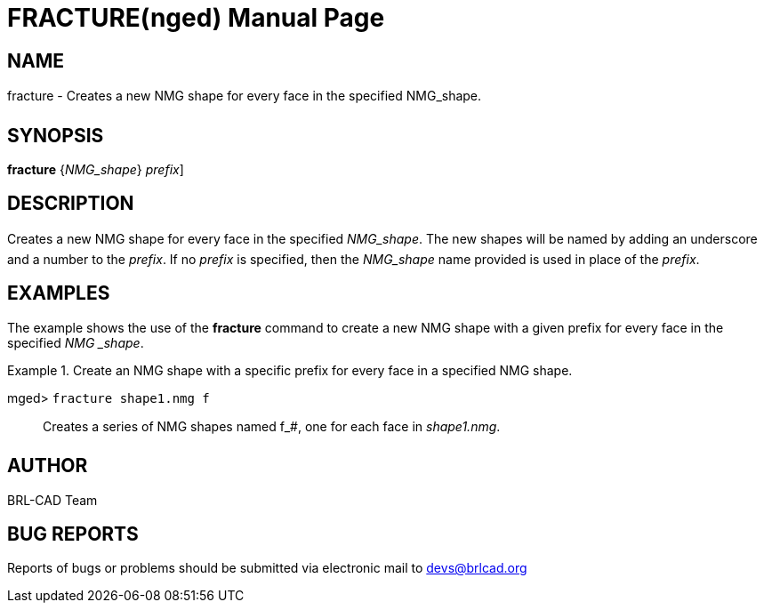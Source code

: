 = FRACTURE(nged)
BRL-CAD Team
:doctype: manpage
:man manual: BRL-CAD User Commands
:man source: BRL-CAD
:page-layout: base

== NAME

fracture - Creates a new NMG shape for every face in the specified
NMG_shape.
   

== SYNOPSIS

*[cmd]#fracture#*  {[rep]_NMG_shape_} [[rep]_prefix_]

== DESCRIPTION

Creates a new NMG shape for every face in the specified __NMG_shape__. The new shapes will be named by adding an underscore and a number to the __prefix__. If no _prefix_ is specified, then the _NMG_shape_ name provided is used in place of the __prefix__. 

== EXAMPLES

The example shows the use of the *[cmd]#fracture#*  command to create a new NMG shape with a 	given prefix for every face in the specified __NMG _shape__. 

.Create an NMG shape with a specific prefix for every face in a specified NMG shape.
====

[prompt]#mged># [ui]`fracture shape1.nmg f` ::
Creates a series of NMG shapes named f_#, one for each face in __shape1.nmg__. 
====

== AUTHOR

BRL-CAD Team

== BUG REPORTS

Reports of bugs or problems should be submitted via electronic mail to mailto:devs@brlcad.org[]